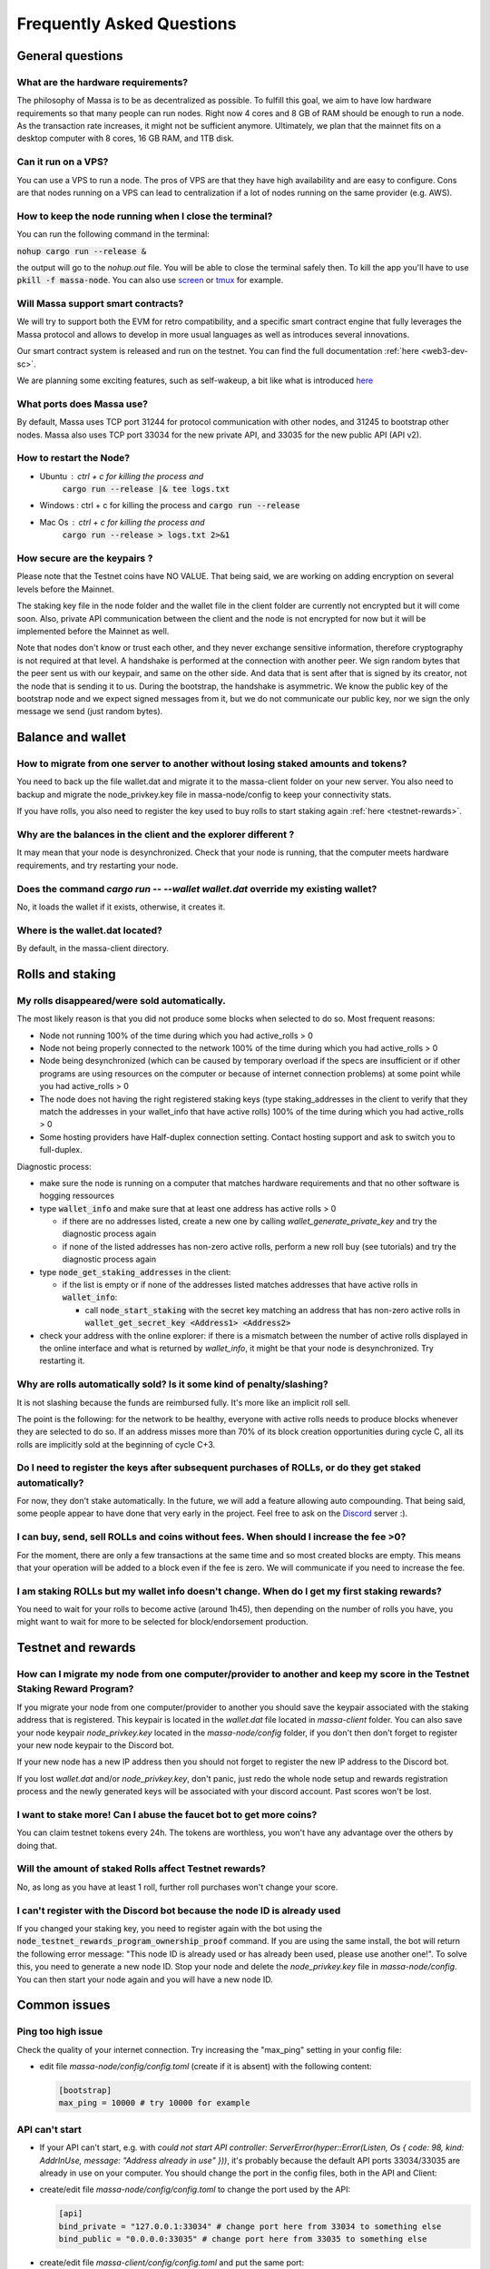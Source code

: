 .. _testnet-faq:

==========================
Frequently Asked Questions
==========================

General questions
=================

What are the hardware requirements?
-----------------------------------

The philosophy of Massa is to be as decentralized as possible. To
fulfill this goal, we aim to have low hardware requirements so that many
people can run nodes. Right now 4 cores and 8 GB of RAM should be enough
to run a node. As the transaction rate increases, it might not be
sufficient anymore. Ultimately, we plan that the mainnet fits on a
desktop computer with 8 cores, 16 GB RAM, and 1TB disk.

Can it run on a VPS?
--------------------

You can use a VPS to run a node. The pros of VPS are that they have high
availability and are easy to configure. Cons are that nodes running on a
VPS can lead to centralization if a lot of nodes running on the same
provider (e.g. AWS).

How to keep the node running when I close the terminal?
-------------------------------------------------------

You can run the following command in the terminal:

:code:`nohup cargo run --release &`

the output will go to the `nohup.out` file. You will be able to close
the terminal safely then. To kill the app you'll have to use
:code:`pkill -f massa-node`. You can also use `screen <https://help.ubuntu.com/community/Screen>`_ or `tmux <http://manpages.ubuntu.com/manpages/cosmic/man1/tmux.1.html>`_ for
example.

Will Massa support smart contracts?
-----------------------------------

We will try to support both the EVM for retro compatibility, and a
specific smart contract engine that fully leverages the Massa protocol and
allows to develop in more usual languages as well as introduces several
innovations.

Our smart contract system is released and run on the testnet. You can find the full documentation :ref:`here <web3-dev-sc>`.

We are planning some exciting features, such as self-wakeup, a bit like
what is introduced `here <https://arxiv.org/pdf/2102.10784.pdf>`__

What ports does Massa use?
--------------------------

By default, Massa uses TCP port 31244 for protocol communication with
other nodes, and 31245 to bootstrap other nodes. Massa also uses TCP
port 33034 for the new private
API, and 33035 for the new public API (API v2).

How to restart the Node?
------------------------

- Ubuntu : ctrl + c for killing the process and
    :code:`cargo run --release |& tee logs.txt`
- Windows : ctrl + c for killing the process and :code:`cargo run --release`
- Mac Os : ctrl + c for killing the process and
    :code:`cargo run --release > logs.txt 2>&1`

How secure are the keypairs ?
--------------------------------

Please note that the Testnet coins have NO VALUE. That being said, we are working on adding encryption on several levels before the Mainnet.

The staking key file in the node folder and the wallet file in the client folder are currently not encrypted but it will come soon. Also, private API communication between the client and the node is not encrypted for now but it will be implemented before the Mainnet as well.

Note that nodes don't know or trust each other, and they never exchange sensitive information, therefore cryptography is not required at that level.
A handshake is performed at the connection with another peer. We sign random bytes that the peer sent us with our keypair, and same on the other side. And data that is sent after that is signed by its creator, not the node that is sending it to us.
During the bootstrap, the handshake is asymmetric. We know the public key of the bootstrap node and we expect signed messages from it, but we do not communicate our public key, nor we sign the only message we send (just random bytes).

Balance and wallet
==================

How to migrate from one server to another without losing staked amounts and tokens?
-----------------------------------------------------------------------------------

You need to back up the file wallet.dat and migrate it to the
massa-client folder on your new server. You also need to backup and
migrate the node_privkey.key file in massa-node/config to keep your
connectivity stats.

If you have rolls, you also need to register the key used to buy rolls
to start staking again :ref:`here <testnet-rewards>`.

Why are the balances in the client and the explorer different ?
---------------------------------------------------------------

It may mean that your node is desynchronized.
Check that your node is running, that the computer meets hardware requirements, and try restarting your node.

Does the command `cargo run -- --wallet wallet.dat` override my existing wallet?
--------------------------------------------------------------------------------

No, it loads the wallet if it exists, otherwise, it creates it.

Where is the wallet.dat located?
--------------------------------

By default, in the massa-client directory.

Rolls and staking
=================

My rolls disappeared/were sold automatically.
---------------------------------------------

The most likely reason is that you did not produce some blocks when
selected to do so. Most frequent reasons:

-   Node not running 100% of the time during which you had
    active_rolls \> 0
-   Node not being properly connected to the network 100% of the time
    during which you had active_rolls \> 0
-   Node being desynchronized (which can be caused by temporary overload
    if the specs are insufficient or if other programs are using
    resources on the computer or because of internet connection
    problems) at some point while you had active_rolls \> 0
-   The node does not having the right registered staking keys (type
    staking_addresses in the client to verify that they match the
    addresses in your wallet_info that have active rolls) 100% of the
    time during which you had active_rolls \> 0
-   Some hosting providers have Half-duplex connection setting.
    Contact hosting support and ask to switch you to full-duplex.

Diagnostic process:

- make sure the node is running on a computer that matches hardware requirements and that no other software is hogging ressources
- type :code:`wallet_info` and make sure that at least one address has active rolls > 0

  - if there are no addresses listed, create a new one by calling `wallet_generate_private_key` and try the diagnostic process again
  - if none of the listed addresses has non-zero active rolls, perform a new roll buy (see tutorials) and try the diagnostic process again

- type :code:`node_get_staking_addresses` in the client:

  - if the list is empty or if none of the addresses listed matches addresses that have active rolls in :code:`wallet_info`:

    - call :code:`node_start_staking` with the secret key matching an address that has non-zero active rolls in :code:`wallet_get_secret_key <Address1> <Address2>`

- check your address with the online explorer: if there is a mismatch between the number of active rolls displayed in the online interface and what is returned by `wallet_info`, it might be that your node is desynchronized. Try restarting it.

Why are rolls automatically sold? Is it some kind of penalty/slashing?
----------------------------------------------------------------------

It is not slashing because the funds are reimbursed fully. It's more
like an implicit roll sell.

The point is the following: for the network to be healthy, everyone with
active rolls needs to produce blocks whenever they are selected to do
so. If an address misses more than 70% of its block creation
opportunities during cycle C, all its rolls are implicitly sold at the
beginning of cycle C+3.

Do I need to register the keys after subsequent purchases of ROLLs, or do they get staked automatically?
--------------------------------------------------------------------------------------------------------

For now, they don't stake automatically. In the future, we will add a
feature allowing auto compounding. That being said, some people appear
to have done that very early in the project. Feel free to ask on the
`Discord <https://discord.com/invite/massa>`_ server :).

I can buy, send, sell ROLLs and coins without fees. When should I increase the fee \>0?
---------------------------------------------------------------------------------------

For the moment, there are only a few transactions at the same time and
so most created blocks are empty. This means that your operation will be
added to a block even if the fee is zero. We will communicate if you
need to increase the fee.

I am staking ROLLs but my wallet info doesn't change. When do I get my first staking rewards?
---------------------------------------------------------------------------------------------

You need to wait for your rolls to become active (around 1h45), then
depending on the number of rolls you have, you might want to wait for
more to be selected for block/endorsement production.

Testnet and rewards
===================

How can I migrate my node from one computer/provider to another and keep my score in the Testnet Staking Reward Program?
------------------------------------------------------------------------------------------------------------------------

If you migrate your node from one computer/provider to another you
should save the keypair associated with the staking address that is
registered. This keypair is located in the `wallet.dat` file located
in `massa-client` folder. You can also save your node keypair
`node_privkey.key` located in the `massa-node/config` folder, if you
don't then don't forget to register your new node keypair to the
Discord bot.

If your new node has a new IP address then you should not forget to
register the new IP address to the Discord bot.

If you lost `wallet.dat` and/or `node_privkey.key`, don't panic, just
redo the whole node setup and rewards registration process and the newly
generated keys will be associated with your discord account. Past scores
won't be lost.

I want to stake more! Can I abuse the faucet bot to get more coins?
-------------------------------------------------------------------

You can claim testnet tokens every 24h. The tokens are worthless, you
won't have any advantage over the others by doing that.

Will the amount of staked Rolls affect Testnet rewards?
-------------------------------------------------------

No, as long as you have at least 1 roll, further roll purchases won't
change your score.

I can't register with the Discord bot because the node ID is already used
-------------------------------------------------------------------------

If you changed your staking key, you need to register again with the bot using the :code:`node_testnet_rewards_program_ownership_proof` command.
If you are using the same install, the bot will return the following error message:
"This node ID is already used or has already been used, please use another one!".
To solve this, you need to generate a new node ID. Stop your node and delete the `node_privkey.key` file in `massa-node/config`. You can then start your node again and you will have a new node ID.

Common issues
=============

Ping too high issue
-------------------

Check the quality of your internet connection. Try increasing the
"max_ping" setting in your config file:

-   edit file `massa-node/config/config.toml` (create if it is absent) with the following
    content:

    .. code-block:: toml

        [bootstrap]
        max_ping = 10000 # try 10000 for example

API can't start
---------------

-   If your API can't start, e.g. with
    `could not start API controller: ServerError(hyper::Error(Listen, Os { code: 98, kind: AddrInUse, message: "Address already in use" }))`,
    it's probably because the default API ports 33034/33035 are already in use
    on your computer. You should change the port in the config files,
    both in the API and Client:

*   create/edit file `massa-node/config/config.toml` to change the port used by the API:

    .. code-block:: toml

        [api]
        bind_private = "127.0.0.1:33034" # change port here from 33034 to something else
        bind_public = "0.0.0.0:33035" # change port here from 33035 to something else


-   create/edit file `massa-client/config/config.toml` and put the same
    port:

    .. code-block:: toml

        [default_node]
        ip = "127.0.0.1"
        private_port = 33034 # change port here from 33034 to the port chosen in node's bind_private
        public_port = 33035 # change port here from 33035 to the port chosen in node's bind_public

Raspberry Pi problem "Thread 'main' panicked"
---------------------------------------------

If you encountered an error message such as:

"Thread 'main' panicked at 'called Option::unwrap() on a None value', models/src/hasher.rs:35:46", this is a known problem on older Raspberry Pi,
especially with Raspbian. Try installing Debian.

Please note, running a Massa node on a Raspberry Pi is ambitious and will probably not work that well. We don't
expect raspberry to be enough powerful to run on the mainnet.

Disable IPV6 support
--------------------

If your OS, virtual machine or provider does not support IPV6, try disabling IPV6 support on your Massa node.

To do this, edit (or create if absent) the file `massa-node/config/config.toml` with the following contents:

    .. code-block:: toml

        [network]
            bind = "0.0.0.0:31244"

        [bootstrap]
            bind = "0.0.0.0:31245"

then restart your node.
